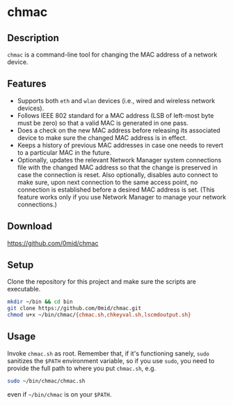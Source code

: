* chmac
  :PROPERTIES:
  :CUSTOM_ID: chmac_bash
  :END:
** Description
  =chmac= is a command-line tool for changing the MAC address of a
  network device.
** Features
   - Supports both =eth= and =wlan= devices (i.e., wired and wireless
     network devices).
   - Follows IEEE 802 standard for a MAC address (LSB of left-most
     byte must be zero) so that a valid MAC is generated in one pass.
   - Does a check on the new MAC address before releasing its
     associated device to make sure the changed MAC address is in
     effect.
   - Keeps a history of previous MAC addresses in case one needs to
     revert to a particular MAC in the future.
   - Optionally, updates the relevant Network Manager system
     connections file with the changed MAC address so that the change
     is preserved in case the connection is reset. Also optionally,
     disables auto connect to make sure, upon next connection to the
     same access point, no connection is established before a desired
     MAC address is set. (This feature works only if you use Network
     Manager to manage your network connections.)
** Download
   https://github.com/0mid/chmac
** Setup
   Clone the repository for this project and make sure the scripts are
   executable.
   #+BEGIN_SRC sh
     mkdir ~/bin && cd bin
     git clone https://github.com/0mid/chmac.git
     chmod u+x ~/bin/chmac/{chmac.sh,chkeyval.sh,lscmdoutput.sh}
   #+END_SRC
** Usage
   Invoke =chmac.sh= as root. Remember that, if it's functioning
   sanely, =sudo= sanitizes the =$PATH= environment variable, so if
   you use =sudo=, you need to provide the full path to where you put
   =chmac.sh=, e.g.
   #+BEGIN_SRC sh
     sudo ~/bin/chmac/chmac.sh
   #+END_SRC
   even if =~/bin/chmac= is on your =$PATH=.
